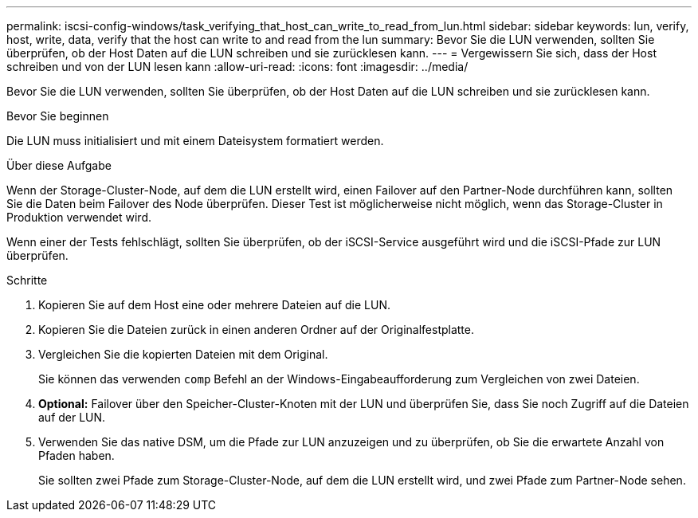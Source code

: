 ---
permalink: iscsi-config-windows/task_verifying_that_host_can_write_to_read_from_lun.html 
sidebar: sidebar 
keywords: lun, verify, host, write, data, verify that the host can write to and read from the lun 
summary: Bevor Sie die LUN verwenden, sollten Sie überprüfen, ob der Host Daten auf die LUN schreiben und sie zurücklesen kann. 
---
= Vergewissern Sie sich, dass der Host schreiben und von der LUN lesen kann
:allow-uri-read: 
:icons: font
:imagesdir: ../media/


[role="lead"]
Bevor Sie die LUN verwenden, sollten Sie überprüfen, ob der Host Daten auf die LUN schreiben und sie zurücklesen kann.

.Bevor Sie beginnen
Die LUN muss initialisiert und mit einem Dateisystem formatiert werden.

.Über diese Aufgabe
Wenn der Storage-Cluster-Node, auf dem die LUN erstellt wird, einen Failover auf den Partner-Node durchführen kann, sollten Sie die Daten beim Failover des Node überprüfen. Dieser Test ist möglicherweise nicht möglich, wenn das Storage-Cluster in Produktion verwendet wird.

Wenn einer der Tests fehlschlägt, sollten Sie überprüfen, ob der iSCSI-Service ausgeführt wird und die iSCSI-Pfade zur LUN überprüfen.

.Schritte
. Kopieren Sie auf dem Host eine oder mehrere Dateien auf die LUN.
. Kopieren Sie die Dateien zurück in einen anderen Ordner auf der Originalfestplatte.
. Vergleichen Sie die kopierten Dateien mit dem Original.
+
Sie können das verwenden `comp` Befehl an der Windows-Eingabeaufforderung zum Vergleichen von zwei Dateien.

. *Optional:* Failover über den Speicher-Cluster-Knoten mit der LUN und überprüfen Sie, dass Sie noch Zugriff auf die Dateien auf der LUN.
. Verwenden Sie das native DSM, um die Pfade zur LUN anzuzeigen und zu überprüfen, ob Sie die erwartete Anzahl von Pfaden haben.
+
Sie sollten zwei Pfade zum Storage-Cluster-Node, auf dem die LUN erstellt wird, und zwei Pfade zum Partner-Node sehen.



